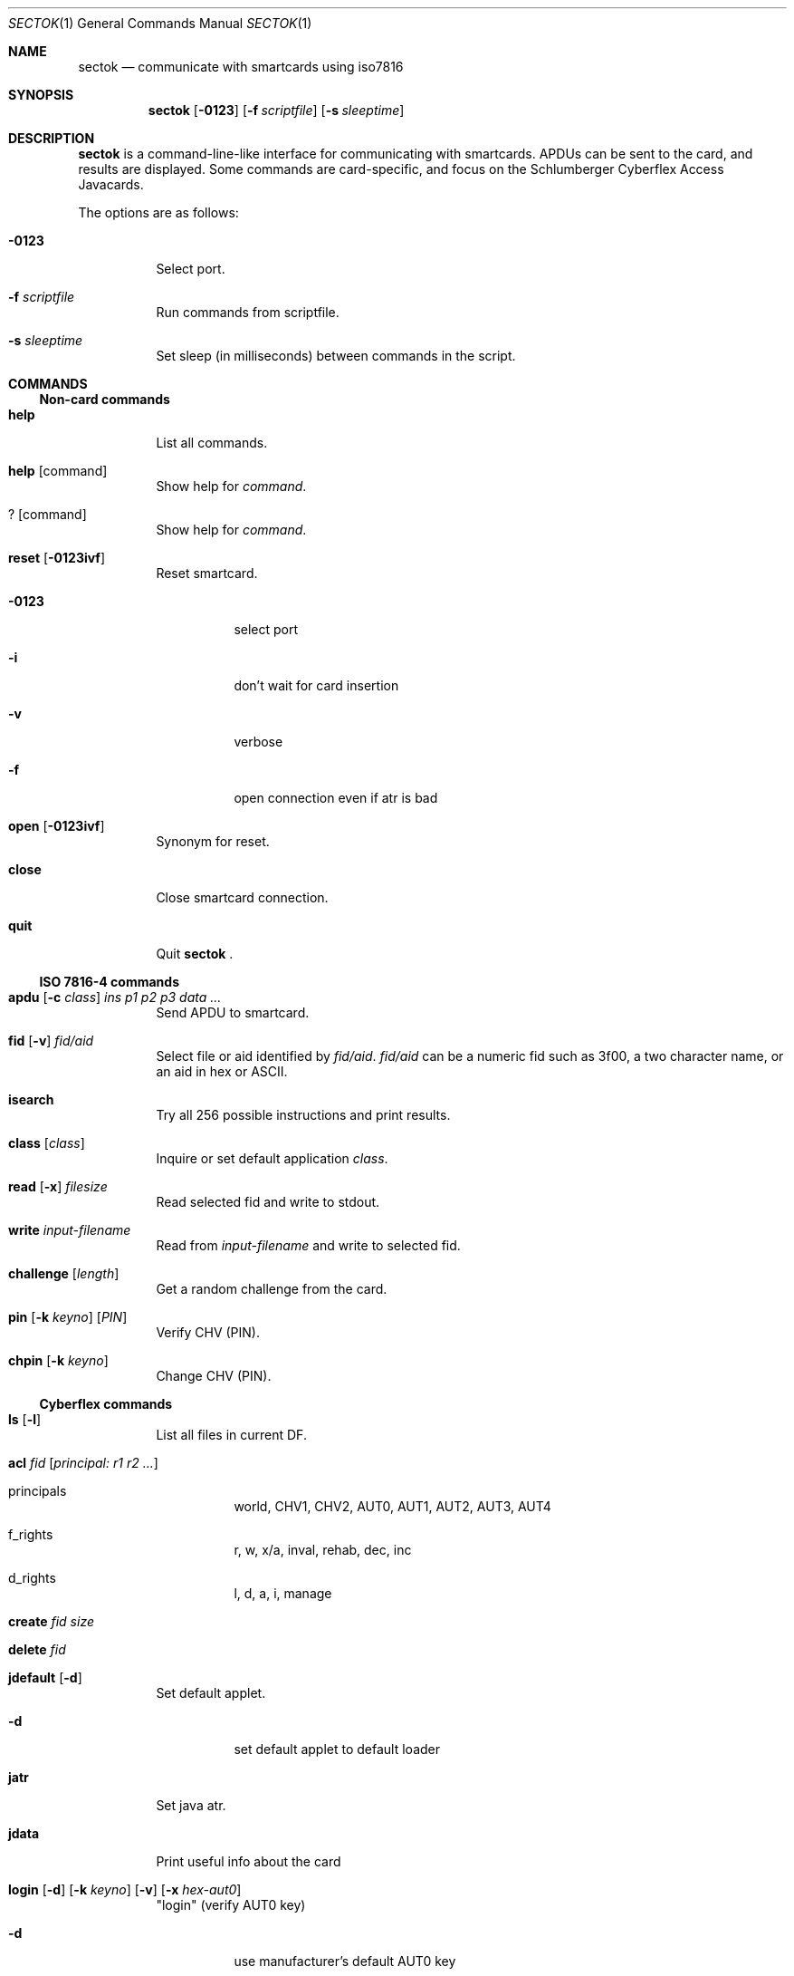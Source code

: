.\"	$OpenBSD: sectok.1,v 1.9 2002/03/14 22:25:29 rees Exp $
.\"
.\" Copyright (C) 2001, Jakob Schlyter. All rights reserved.
.\"
.\" Redistribution and use in source and binary forms, with or without
.\" modification, are permitted provided that the following conditions
.\" are met:
.\" 1. Redistributions of source code must retain the above copyright
.\"    notice, this list of conditions and the following disclaimer.
.\" 2. Redistributions in binary form must reproduce the above copyright
.\"    notice, this list of conditions and the following disclaimer in the
.\"    documentation and/or other materials provided with the distribution.
.\" 3. Neither the name of the project nor the names of its contributors
.\"    may be used to endorse or promote products derived from this software
.\"    without specific prior written permission.
.\"
.\" THIS SOFTWARE IS PROVIDED BY THE PROJECT AND CONTRIBUTORS ``AS IS'' AND
.\" ANY EXPRESS OR IMPLIED WARRANTIES, INCLUDING, BUT NOT LIMITED TO, THE
.\" IMPLIED WARRANTIES OF MERCHANTABILITY AND FITNESS FOR A PARTICULAR PURPOSE
.\" ARE DISCLAIMED.  IN NO EVENT SHALL THE PROJECT OR CONTRIBUTORS BE LIABLE
.\" FOR ANY DIRECT, INDIRECT, INCIDENTAL, SPECIAL, EXEMPLARY, OR CONSEQUENTIAL
.\" DAMAGES (INCLUDING, BUT NOT LIMITED TO, PROCUREMENT OF SUBSTITUTE GOODS
.\" OR SERVICES; LOSS OF USE, DATA, OR PROFITS; OR BUSINESS INTERRUPTION)
.\" HOWEVER CAUSED AND ON ANY THEORY OF LIABILITY, WHETHER IN CONTRACT, STRICT
.\" LIABILITY, OR TORT (INCLUDING NEGLIGENCE OR OTHERWISE) ARISING IN ANY WAY
.\" OUT OF THE USE OF THIS SOFTWARE, EVEN IF ADVISED OF THE POSSIBILITY OF
.\" SUCH DAMAGE.
.\"
.Dd July 17, 2001
.Dt SECTOK 1
.Os
.\"
.Sh NAME
.Nm sectok
.Nd communicate with smartcards using iso7816
.\"
.Sh SYNOPSIS
.Nm sectok
.Op Fl 0123
.Op Fl f Ar scriptfile
.Op Fl s Ar sleeptime
.\"
.Sh DESCRIPTION
.Nm
is a command-line-like interface for communicating with smartcards.
APDUs can be sent to the card, and results are displayed. Some
commands are card-specific, and focus on the Schlumberger Cyberflex
Access Javacards.
.Pp
The options are as follows:
.Bl -tag -width Ds
.It Fl 0123
Select port.
.Pp
.It Fl f Ar scriptfile
Run commands from scriptfile.
.Pp
.It Fl s Ar sleeptime
Set sleep (in milliseconds) between commands in the script.
.El
.Sh COMMANDS
.Ss Non-card commands
.Pp
.Bl -tag -width Ds
.It Xo
.Cm help
.Xc
List all commands.
.It Xo
.Cm help
.Op command
.Xc
Show help for
.Ar command .
.It Xo
.Cm ?
.Op command
.Xc
Show help for
.Ar command .
.It Xo
.Cm reset
.Op Fl 0123ivf
.Xc
Reset smartcard.
.Bl -tag -width Ds
.It Fl 0123
select port
.It Fl i
don't wait for card insertion
.It Fl v
verbose
.It Fl f
open connection even if atr is bad
.El
.It Xo
.Cm open
.Op Fl 0123ivf
.Xc
Synonym for reset.
.It Xo
.Cm close
.Xc
Close smartcard connection.
.It Xo
.Cm quit
.Xc
Quit
.Nm Li .
.El
.Ss ISO 7816-4 commands
.Pp
.Bl -tag -width Ds
.It Xo
.Cm apdu
.Op Fl c Ar class
.Ar "ins p1 p2 p3 data ..."
.Xc
Send APDU to smartcard.
.It Xo
.Cm fid
.Op Fl v
.Ar fid/aid
.Xc
Select file or aid identified by
.Ar fid/aid .
.Ar fid/aid
can be a numeric fid such as 3f00, a two character name, or an aid in hex or
ASCII.
.It Xo
.Cm isearch
.Xc
Try all 256 possible instructions and print results.
.It Xo
.Cm class
.Op Ar class
.Xc
Inquire or set default application
.Ar class .
.It Xo
.Cm read
.Op Fl x
.Ar filesize
.Xc
Read selected fid and write to stdout.
.It Xo
.Cm write
.Ar input-filename
.Xc
Read from
.Ar input-filename
and write to selected fid.
.It Xo
.Cm challenge
.Op Ar length
.Xc
Get a random challenge from the card.
.It Xo
.Cm pin
.Op Fl k Ar keyno
.Op Ar PIN
.Xc
Verify CHV (PIN).
.It Xo
.Cm chpin
.Op Fl k Ar keyno
.Xc
Change CHV (PIN).
.El
.Ss Cyberflex commands
.Pp
.Bl -tag -width Ds
.It Xo
.Cm ls
.Op Fl l
.Xc
List all files in current DF.
.It Xo
.Cm acl
.Ar fid
.Op Ar principal: "r1 r2 ..."
.Xc
.Bl -tag -width Ds
.It principals
world, CHV1, CHV2, AUT0, AUT1, AUT2, AUT3, AUT4
.It f_rights
r, w, x/a, inval, rehab, dec, inc
.It d_rights
l, d, a, i, manage
.El
.It Xo
.Cm create
.Ar fid
.Ar size
.Xc
.It Xo
.Cm delete
.Ar fid
.Xc
.It Xo
.Cm jdefault
.Op Fl d
.Xc
Set default applet.
.Bl -tag -width Ds
.It Fl d
set default applet to default loader
.El
.It Xo
.Cm jatr
.Xc
Set java atr.
.It Xo
.Cm jdata
.Xc
Print useful info about the card
.It Xo
.Cm login
.Op Fl d
.Op Fl k Ar keyno
.Op Fl v
.Op Fl x Ar hex-aut0
.Xc
"login" (verify AUT0 key)
.Bl -tag -width Ds
.It Fl d
use manufacturer's default AUT0 key
.El
.It Xo
.Cm jload
.Op Fl p Ar progID
.Op Fl c Ar contID
.Op Fl s Ar cont_size
.Op Fl i Ar inst_size
.Op Fl v
.Op Fl a Ar aid
.Ar filename
.Xc
Load an applet to the card.
If the first byte of the
.Ar aid
is '#' it will be converted to 0xfc.
.It Xo
.Cm junload
.Op Fl p Ar progID
.Op Fl c Ar contID
.Xc
.It Xo
.Cm jselect
.Op Fl a Ar aid
.Op Fl d
.Xc
Select applet.
.Bl -tag -width Ds
.It Fl d
select default loader
.El
.It Xo
.Cm setpass
.Op Fl d
.Op Fl x Ar hex-aut0
.Xc
.Bl -tag -width Ds
.It Fl d
use manufacturer's default AUT0 key
.El
.El
.\"
.Sh AUTHORS
.Nm
was written by Jim Rees and others at University of Michigan
Center for Information Technology Integration (CITI).
.\"
.Sh HISTORY
.Nm
first appeared in
.Ox 3.0 .
